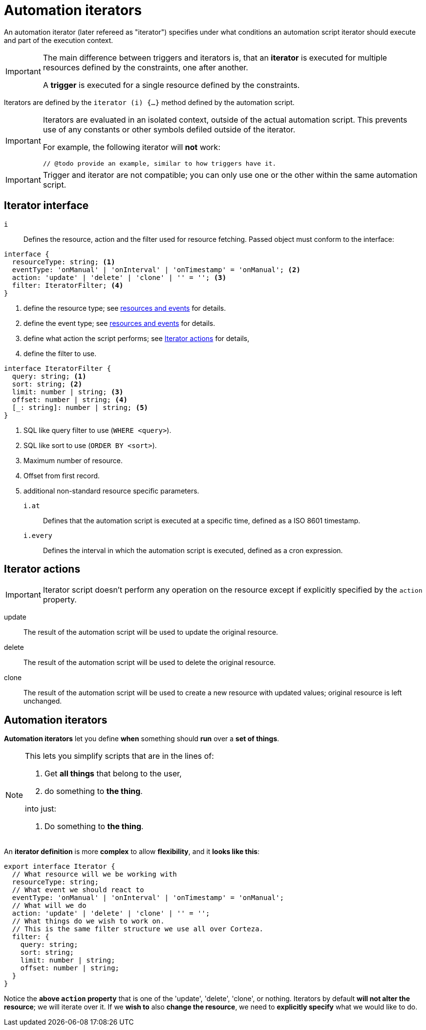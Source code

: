 [#extensions-automation-iterators]
= Automation iterators

An automation iterator (later refereed as "iterator") specifies under what conditions an automation script iterator should execute and part of the execution context.

[IMPORTANT]
====
The main difference between triggers and iterators is, that an *iterator* is executed for multiple resources defined by the constraints, one after another.

A *trigger* is executed for a single resource defined by the constraints.
====

Iterators are defined by the `iterator (i) {...}` method defined by the automation script.

[IMPORTANT]
====
Iterators are evaluated in an isolated context, outside of the actual automation script.
This prevents use of any constants or other symbols defiled outside of the iterator.

For example, the following iterator will *not* work:

[source,js]
----
// @todo provide an example, similar to how triggers have it.
----
====

[IMPORTANT]
====
Trigger and iterator are not compatible; you can only use one or the other within the same automation script.
====

== Iterator interface

`i`::
    Defines the resource, action and the filter used for resource fetching.
    Passed object must conform to the interface:

[source,typescript]
----
interface {
  resourceType: string; <1>
  eventType: 'onManual' | 'onInterval' | 'onTimestamp' = 'onManual'; <2>
  action: 'update' | 'delete' | 'clone' | '' = ''; <3>
  filter: IteratorFilter; <4>
}
----
<1> define the resource type; see xref:ROOT:integrator-guide/index.adoc#resources-events[resources and events] for details.
<2> define the event type; see xref:ROOT:integrator-guide/index.adoc#resources-events[resources and events] for details.
<3> define what action the script performs; see <<extensions:automation-iterators:actions>> for details,
<4> define the filter to use.

[source,typescript]
----
interface IteratorFilter {
  query: string; <1>
  sort: string; <2>
  limit: number | string; <3>
  offset: number | string; <4>
  [_: string]: number | string; <5>
}
----
<1> SQL like query filter to use (`WHERE <query>`).
<2> SQL like sort to use (`ORDER BY <sort>`).
<3> Maximum number of resource.
<4> Offset from first record.
<5> additional non-standard resource specific parameters.

`i.at`::
    Defines that the automation script is executed at a specific time, defined as a ISO 8601 timestamp.

`i.every`::
    Defines the interval in which the automation script is executed, defined as a cron expression.

[#extensions:automation-iterators:actions]
== Iterator actions

[IMPORTANT]
====
Iterator script doesn't perform any operation on the resource except if explicitly specified by the `action` property.
====

update::
    The result of the automation script will be used to update the original resource.

delete::
    The result of the automation script will be used to delete the original resource.

clone::
    The result of the automation script will be used to create a new resource with updated values; original resource is left unchanged.


== Automation iterators

*Automation iterators* let you define *when* something should *run* over a *set of things*.

[NOTE]
====
.This lets you simplify scripts that are in the lines of:
. Get *all things* that belong to the user,
. do something to *the thing*.

.into just:
. Do something to *the thing*.
====

An *iterator definition* is more *complex* to allow *flexibility*, and it *looks like this*:

[source,ts]
----
export interface Iterator {
  // What resource will we be working with
  resourceType: string;
  // What event we should react to
  eventType: 'onManual' | 'onInterval' | 'onTimestamp' = 'onManual';
  // What will we do
  action: 'update' | 'delete' | 'clone' | '' = '';
  // What things do we wish to work on.
  // This is the same filter structure we use all over Corteza.
  filter: {
    query: string;
    sort: string;
    limit: number | string;
    offset: number | string;
  }
}
----

Notice the *above `action` property* that is one of the 'update', 'delete', 'clone', or nothing.
Iterators by default *will not alter the resource*; we will iterate over it.
If we *wish to* also *change the resource*, we need to *explicitly specify* what we would like to do.
